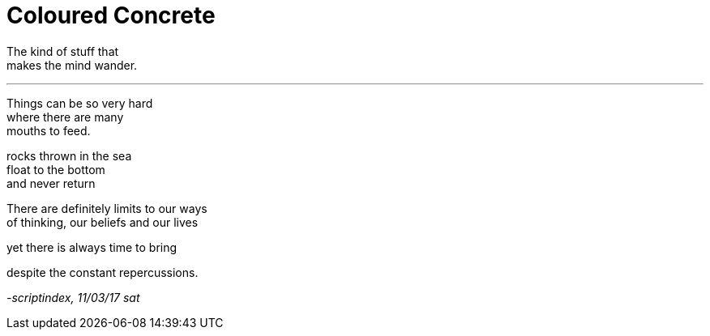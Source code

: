 = Coloured Concrete
:hp-tags: poetry

The kind of stuff that +
makes the mind wander.

---

Things can be so very hard +
where there are many +
mouths to feed. +

rocks thrown in the sea +
float to the bottom +
and never return +

There are definitely limits to our ways +
of thinking, our beliefs and our lives +

yet there is always time to bring +


despite the constant repercussions. +






_-scriptindex, 11/03/17 sat_